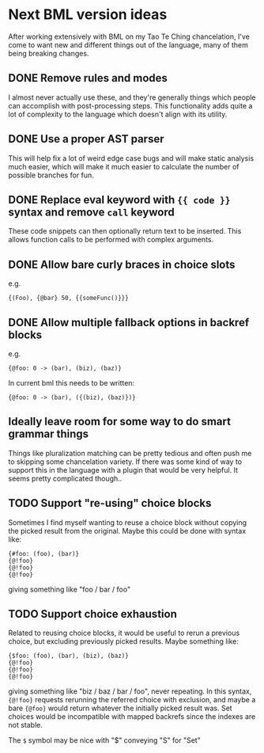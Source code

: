 * Next BML version ideas
  After working extensively with BML on my Tao Te Ching chancelation, I've come to want new and different things out of the language, many of them being breaking changes.
** DONE Remove rules and modes
   I almost never actually use these, and they're generally things which people can accomplish with post-processing steps. This functionality adds quite a lot of complexity to the language which doesn't align with its utility.
** DONE Use a proper AST parser
   This will help fix a lot of weird edge case bugs and will make static analysis much easier, which will make it much easier to calculate the number of possible branches for fun.
** DONE Replace eval keyword with ={{ code }}= syntax and remove =call= keyword
   These code snippets can then optionally return text to be inserted. This allows function calls to be performed with complex arguments.
** DONE Allow bare curly braces in choice slots
   e.g.
   #+begin_src bml
     {(Foo), {@bar} 50, {{someFunc()}}}
   #+end_src
** DONE Allow multiple fallback options in backref blocks
   e.g.
   #+begin_src bml
     {@foo: 0 -> (bar), (biz), (baz)}
   #+end_src
   
   In current bml this needs to be written:
   
   #+begin_src bml
     {@foo: 0 -> (bar), ({(biz), (baz)})}
   #+end_src
** Ideally leave room for some way to do smart grammar things
   Things like pluralization matching can be pretty tedious and often push me to skipping some chancelation variety. If there was some kind of way to support this in the language with a plugin that would be very helpful. It seems pretty complicated though..
** TODO Support "re-using" choice blocks
   Sometimes I find myself wanting to reuse a choice block without copying the picked result from the original. Maybe this could be done with syntax like:

   #+begin_src bml
     {#foo: (foo), (bar)}
     {@!foo}
     {@!foo}
     {@!foo}
   #+end_src
   
   giving something like "foo / bar / foo"
** TODO Support choice exhaustion
   Related to reusing choice blocks, it would be useful to rerun a previous choice, but excluding previously picked results. Maybe something like:

   #+begin_src bml
     {$foo: (foo), (bar), (biz), (baz)}
     {@!foo}
     {@!foo}
     {@!foo}
   #+end_src
   
   giving something like "biz / baz / bar / foo", never repeating. In this syntax, ={@!foo}= requests rerunning the referred choice with exclusion, and maybe a bare ={@foo}= would return whatever the initially picked result was. Set choices would be incompatible with mapped backrefs since the indexes are not stable.

   The =$= symbol may be nice with "$" conveying "S" for "Set"

